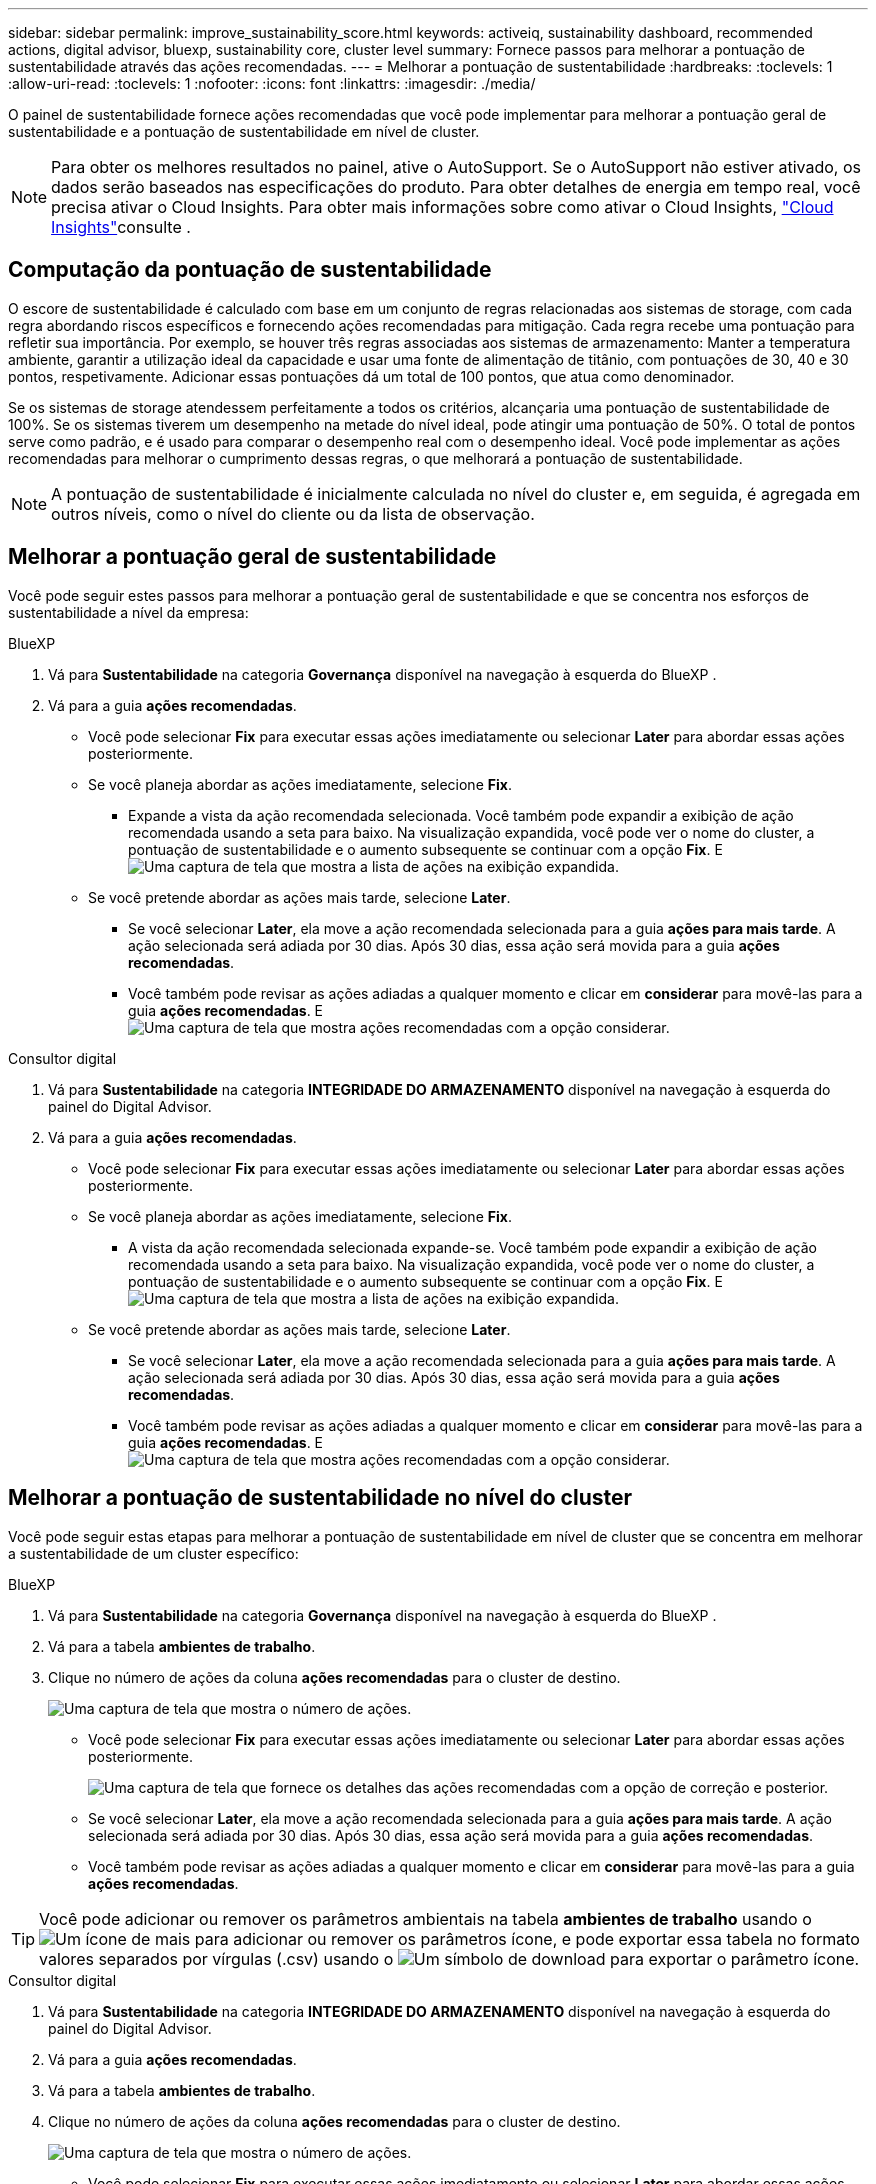 ---
sidebar: sidebar 
permalink: improve_sustainability_score.html 
keywords: activeiq, sustainability dashboard, recommended actions, digital advisor, bluexp, sustainability core, cluster level 
summary: Fornece passos para melhorar a pontuação de sustentabilidade através das ações recomendadas. 
---
= Melhorar a pontuação de sustentabilidade
:hardbreaks:
:toclevels: 1
:allow-uri-read: 
:toclevels: 1
:nofooter: 
:icons: font
:linkattrs: 
:imagesdir: ./media/


[role="lead"]
O painel de sustentabilidade fornece ações recomendadas que você pode implementar para melhorar a pontuação geral de sustentabilidade e a pontuação de sustentabilidade em nível de cluster.


NOTE: Para obter os melhores resultados no painel, ative o AutoSupport. Se o AutoSupport não estiver ativado, os dados serão baseados nas especificações do produto. Para obter detalhes de energia em tempo real, você precisa ativar o Cloud Insights. Para obter mais informações sobre como ativar o Cloud Insights, link:https://docs.netapp.com/us-en/cloudinsights/task_getting_started_with_cloud_insights.html["Cloud Insights"^]consulte .



== Computação da pontuação de sustentabilidade

O escore de sustentabilidade é calculado com base em um conjunto de regras relacionadas aos sistemas de storage, com cada regra abordando riscos específicos e fornecendo ações recomendadas para mitigação. Cada regra recebe uma pontuação para refletir sua importância. Por exemplo, se houver três regras associadas aos sistemas de armazenamento: Manter a temperatura ambiente, garantir a utilização ideal da capacidade e usar uma fonte de alimentação de titânio, com pontuações de 30, 40 e 30 pontos, respetivamente. Adicionar essas pontuações dá um total de 100 pontos, que atua como denominador.

Se os sistemas de storage atendessem perfeitamente a todos os critérios, alcançaria uma pontuação de sustentabilidade de 100%. Se os sistemas tiverem um desempenho na metade do nível ideal, pode atingir uma pontuação de 50%. O total de pontos serve como padrão, e é usado para comparar o desempenho real com o desempenho ideal. Você pode implementar as ações recomendadas para melhorar o cumprimento dessas regras, o que melhorará a pontuação de sustentabilidade.


NOTE: A pontuação de sustentabilidade é inicialmente calculada no nível do cluster e, em seguida, é agregada em outros níveis, como o nível do cliente ou da lista de observação.



== Melhorar a pontuação geral de sustentabilidade

Você pode seguir estes passos para melhorar a pontuação geral de sustentabilidade e que se concentra nos esforços de sustentabilidade a nível da empresa:

[role="tabbed-block"]
====
.BlueXP
--
. Vá para *Sustentabilidade* na categoria *Governança* disponível na navegação à esquerda do BlueXP .
. Vá para a guia *ações recomendadas*.
+
** Você pode selecionar *Fix* para executar essas ações imediatamente ou selecionar *Later* para abordar essas ações posteriormente.
** Se você planeja abordar as ações imediatamente, selecione *Fix*.
+
*** Expande a vista da ação recomendada selecionada. Você também pode expandir a exibição de ação recomendada usando a seta para baixo. Na visualização expandida, você pode ver o nome do cluster, a pontuação de sustentabilidade e o aumento subsequente se continuar com a opção *Fix*. E image:recommended_actions.png["Uma captura de tela que mostra a lista de ações na exibição expandida."]


** Se você pretende abordar as ações mais tarde, selecione *Later*.
+
*** Se você selecionar *Later*, ela move a ação recomendada selecionada para a guia *ações para mais tarde*. A ação selecionada será adiada por 30 dias. Após 30 dias, essa ação será movida para a guia *ações recomendadas*.
*** Você também pode revisar as ações adiadas a qualquer momento e clicar em *considerar* para movê-las para a guia *ações recomendadas*. E image:actions_for_later.png["Uma captura de tela que mostra ações recomendadas com a opção considerar."]






--
.Consultor digital
--
. Vá para *Sustentabilidade* na categoria *INTEGRIDADE DO ARMAZENAMENTO* disponível na navegação à esquerda do painel do Digital Advisor.
. Vá para a guia *ações recomendadas*.
+
** Você pode selecionar *Fix* para executar essas ações imediatamente ou selecionar *Later* para abordar essas ações posteriormente.
** Se você planeja abordar as ações imediatamente, selecione *Fix*.
+
*** A vista da ação recomendada selecionada expande-se. Você também pode expandir a exibição de ação recomendada usando a seta para baixo. Na visualização expandida, você pode ver o nome do cluster, a pontuação de sustentabilidade e o aumento subsequente se continuar com a opção *Fix*. E image:recommended_actions.png["Uma captura de tela que mostra a lista de ações na exibição expandida."]


** Se você pretende abordar as ações mais tarde, selecione *Later*.
+
*** Se você selecionar *Later*, ela move a ação recomendada selecionada para a guia *ações para mais tarde*. A ação selecionada será adiada por 30 dias. Após 30 dias, essa ação será movida para a guia *ações recomendadas*.
*** Você também pode revisar as ações adiadas a qualquer momento e clicar em *considerar* para movê-las para a guia *ações recomendadas*. E image:actions_for_later.png["Uma captura de tela que mostra ações recomendadas com a opção considerar."]






--
====


== Melhorar a pontuação de sustentabilidade no nível do cluster

Você pode seguir estas etapas para melhorar a pontuação de sustentabilidade em nível de cluster que se concentra em melhorar a sustentabilidade de um cluster específico:

[role="tabbed-block"]
====
.BlueXP
--
. Vá para *Sustentabilidade* na categoria *Governança* disponível na navegação à esquerda do BlueXP .
. Vá para a tabela *ambientes de trabalho*.
. Clique no número de ações da coluna *ações recomendadas* para o cluster de destino.
+
image:recommended_actions_cluster.png["Uma captura de tela que mostra o número de ações."]

+
** Você pode selecionar *Fix* para executar essas ações imediatamente ou selecionar *Later* para abordar essas ações posteriormente.
+
image:recommended_actions_list.png["Uma captura de tela que fornece os detalhes das ações recomendadas com a opção de correção e posterior."]

** Se você selecionar *Later*, ela move a ação recomendada selecionada para a guia *ações para mais tarde*. A ação selecionada será adiada por 30 dias. Após 30 dias, essa ação será movida para a guia *ações recomendadas*.
** Você também pode revisar as ações adiadas a qualquer momento e clicar em *considerar* para movê-las para a guia *ações recomendadas*.





TIP: Você pode adicionar ou remover os parâmetros ambientais na tabela *ambientes de trabalho* usando o image:add_icon.png["Um ícone de mais para adicionar ou remover os parâmetros"] ícone, e pode exportar essa tabela no formato valores separados por vírgulas (.csv) usando o image:download_icon.png["Um símbolo de download para exportar o parâmetro"] ícone.

--
.Consultor digital
--
. Vá para *Sustentabilidade* na categoria *INTEGRIDADE DO ARMAZENAMENTO* disponível na navegação à esquerda do painel do Digital Advisor.
. Vá para a guia *ações recomendadas*.
. Vá para a tabela *ambientes de trabalho*.
. Clique no número de ações da coluna *ações recomendadas* para o cluster de destino.
+
image:recommended_actions_cluster.png["Uma captura de tela que mostra o número de ações."]

+
** Você pode selecionar *Fix* para executar essas ações imediatamente ou selecionar *Later* para abordar essas ações posteriormente.
+
image:recommended_actions_list.png["Uma captura de tela que fornece os detalhes das ações recomendadas com a opção de correção e posterior."]

** Se você selecionar *Later*, ela move a ação recomendada selecionada para a guia *ações para mais tarde*. A ação selecionada será adiada por 30 dias. Após 30 dias, essa ação será movida para a guia *ações recomendadas*.
** Você também pode revisar as ações adiadas a qualquer momento e clicar em *considerar* para movê-las para a guia *ações recomendadas*.





TIP: Você pode adicionar ou remover os parâmetros ambientais na tabela *ambientes de trabalho* usando o image:add_icon.png["Um ícone de mais para adicionar ou remover os parâmetros"] ícone, e pode exportar essa tabela no formato valores separados por vírgulas (.csv) usando o image:download_icon.png["Um símbolo de download para exportar o parâmetro"] ícone.

--
====